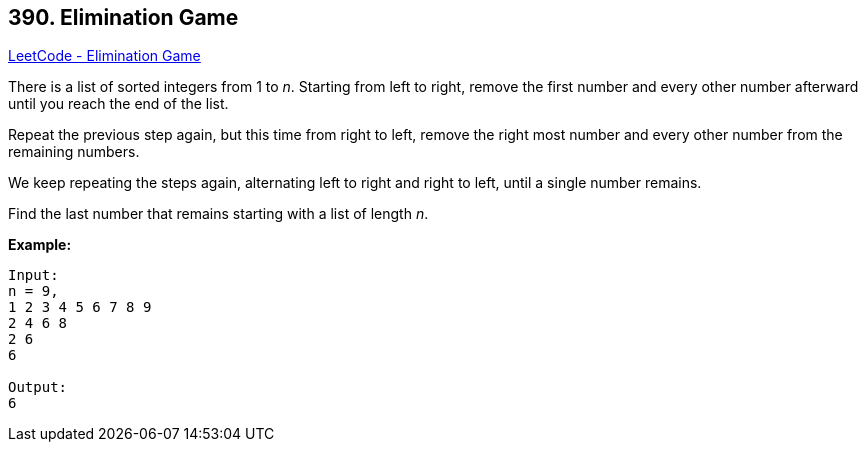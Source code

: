 == 390. Elimination Game

https://leetcode.com/problems/elimination-game/[LeetCode - Elimination Game]


There is a list of sorted integers from 1 to _n_. Starting from left to right, remove the first number and every other number afterward until you reach the end of the list.

Repeat the previous step again, but this time from right to left, remove the right most number and every other number from the remaining numbers.

We keep repeating the steps again, alternating left to right and right to left, until a single number remains.

Find the last number that remains starting with a list of length _n_.

*Example:*
[subs="verbatim,quotes,macros"]
----
Input:
n = 9,
[.underline]#1# 2 [.underline]#3# 4 [.underline]#5# 6 [.underline]#7# 8 [.underline]#9#
2 [.underline]#4# 6 [.underline]#8#
[.underline]#2# 6
6

Output:
6
----

